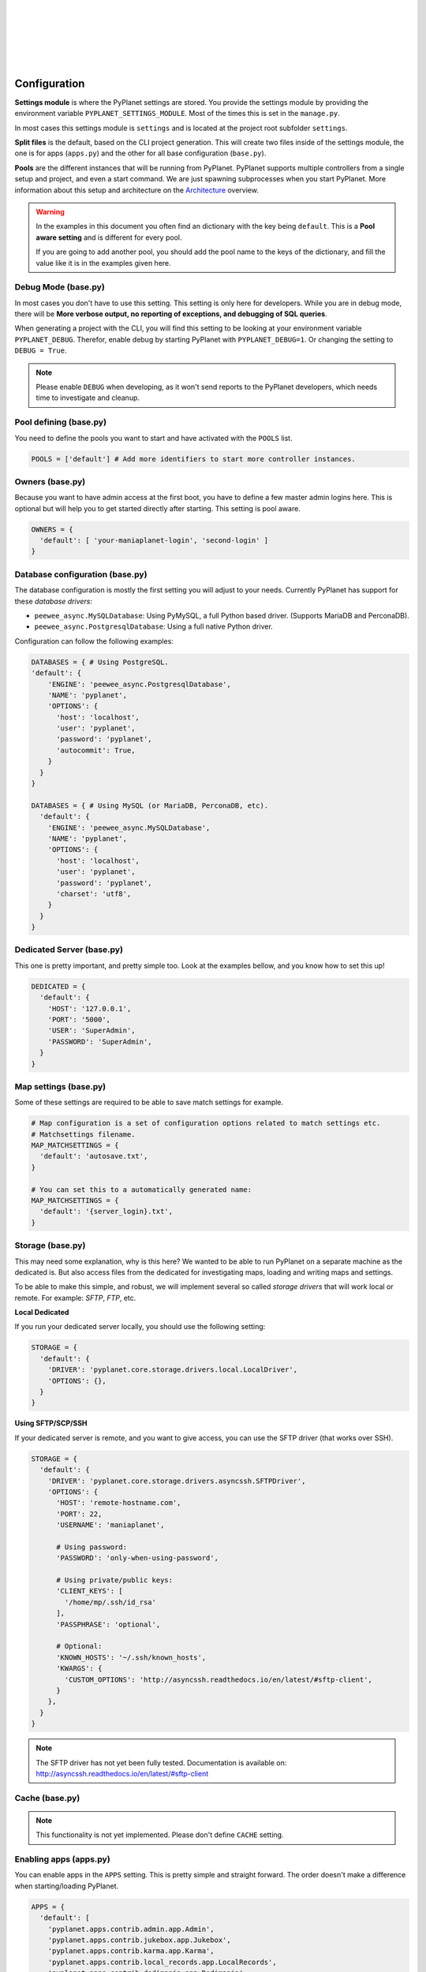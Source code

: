 |
|
|
|
|
|

Configuration
-------------

**Settings module** is where the PyPlanet settings are stored. You provide the settings module by providing the
environment variable ``PYPLANET_SETTINGS_MODULE``. Most of the times this is set in the ``manage.py``.

In most cases this settings module is ``settings`` and is located at the project root subfolder ``settings``.

**Split files** is the default, based on the CLI project generation. This will create two files inside of the settings module,
the one is for apps (``apps.py``) and the other for all base configuration (``base.py``).

**Pools** are the different instances that will be running from PyPlanet. PyPlanet supports multiple controllers from a
single setup and project, and even a start command. We are just spawning subprocesses when you start PyPlanet.
More information about this setup and architecture on the `Architecture <../core/architecture>`__ overview.

.. warning::

  In the examples in this document you often find an dictionary with the key being ``default``. This is a **Pool aware setting**
  and is different for every pool.

  If you are going to add another pool, you should add the pool name to the keys of the dictionary, and fill the value like it
  is in the examples given here.


Debug Mode (base.py)
~~~~~~~~~~~~~~~~~~~~

In most cases you don't have to use this setting. This setting is only here for developers.
While you are in debug mode, there will be **More verbose output, no reporting of exceptions, and debugging of SQL queries**.

When generating a project with the CLI, you will find this setting to be looking at your environment variable ``PYPLANET_DEBUG``.
Therefor, enable debug by starting PyPlanet with ``PYPLANET_DEBUG=1``. Or changing the setting to ``DEBUG = True``.

.. note::
  Please enable ``DEBUG`` when developing, as it won't send reports to the PyPlanet developers, which needs time to investigate
  and cleanup.


Pool defining (base.py)
~~~~~~~~~~~~~~~~~~~~~~~

You need to define the pools you want to start and have activated with the ``POOLS`` list.

.. code-block:: python

  POOLS = ['default'] # Add more identifiers to start more controller instances.


Owners (base.py)
~~~~~~~~~~~~~~~~

Because you want to have admin access at the first boot, you have to define a few master admin logins here. This is optional
but will help you to get started directly after starting. This setting is pool aware.

.. code-block:: python

  OWNERS = {
    'default': [ 'your-maniaplanet-login', 'second-login' ]
  }


Database configuration (base.py)
~~~~~~~~~~~~~~~~~~~~~~~~~~~~~~~~

The database configuration is mostly the first setting you will adjust to your needs. Currently PyPlanet has support for
these *database drivers*:

* ``peewee_async.MySQLDatabase``: Using PyMySQL, a full Python based driver. (Supports MariaDB and PerconaDB).
* ``peewee_async.PostgresqlDatabase``: Using a full native Python driver.


Configuration can follow the following examples:

.. code-block:: python

  DATABASES = { # Using PostgreSQL.
  'default': {
      'ENGINE': 'peewee_async.PostgresqlDatabase',
      'NAME': 'pyplanet',
      'OPTIONS': {
        'host': 'localhost',
        'user': 'pyplanet',
        'password': 'pyplanet',
        'autocommit': True,
      }
    }
  }

  DATABASES = { # Using MySQL (or MariaDB, PerconaDB, etc).
    'default': {
      'ENGINE': 'peewee_async.MySQLDatabase',
      'NAME': 'pyplanet',
      'OPTIONS': {
        'host': 'localhost',
        'user': 'pyplanet',
        'password': 'pyplanet',
        'charset': 'utf8',
      }
    }
  }


Dedicated Server (base.py)
~~~~~~~~~~~~~~~~~~~~~~~~~~

This one is pretty important, and pretty simple too. Look at the examples bellow, and you know how to set this up!

.. code-block:: python

  DEDICATED = {
    'default': {
      'HOST': '127.0.0.1',
      'PORT': '5000',
      'USER': 'SuperAdmin',
      'PASSWORD': 'SuperAdmin',
    }
  }


Map settings (base.py)
~~~~~~~~~~~~~~~~~~~~~~

Some of these settings are required to be able to save match settings for example.

.. code-block:: python

  # Map configuration is a set of configuration options related to match settings etc.
  # Matchsettings filename.
  MAP_MATCHSETTINGS = {
    'default': 'autosave.txt',
  }

  # You can set this to a automatically generated name:
  MAP_MATCHSETTINGS = {
    'default': '{server_login}.txt',
  }


Storage (base.py)
~~~~~~~~~~~~~~~~~

This may need some explanation, why is this here? We wanted to be able to run PyPlanet on a separate machine as the dedicated
is. But also access files from the dedicated for investigating maps, loading and writing maps and settings.

To be able to make this simple, and robust, we will implement several so called *storage drivers* that will work local or remote.
For example: *SFTP*, *FTP*, etc.

**Local Dedicated**

If you run your dedicated server locally, you should use the following setting:

.. code-block:: python

  STORAGE = {
    'default': {
      'DRIVER': 'pyplanet.core.storage.drivers.local.LocalDriver',
      'OPTIONS': {},
    }
  }

**Using SFTP/SCP/SSH**

If your dedicated server is remote, and you want to give access, you can use the SFTP driver (that works over SSH).

.. code-block:: python

  STORAGE = {
    'default': {
      'DRIVER': 'pyplanet.core.storage.drivers.asyncssh.SFTPDriver',
      'OPTIONS': {
        'HOST': 'remote-hostname.com',
        'PORT': 22,
        'USERNAME': 'maniaplanet',

        # Using password:
        'PASSWORD': 'only-when-using-password',

        # Using private/public keys:
        'CLIENT_KEYS': [
          '/home/mp/.ssh/id_rsa'
        ],
        'PASSPHRASE': 'optional',

        # Optional:
        'KNOWN_HOSTS': '~/.ssh/known_hosts',
        'KWARGS': {
          'CUSTOM_OPTIONS': 'http://asyncssh.readthedocs.io/en/latest/#sftp-client',
        }
      },
    }
  }


.. note::

  The SFTP driver has not yet been fully tested.
  Documentation is available on: http://asyncssh.readthedocs.io/en/latest/#sftp-client


Cache (base.py)
~~~~~~~~~~~~~~~

.. note::

  This functionality is not yet implemented. Please don't define ``CACHE`` setting.


Enabling apps (apps.py)
~~~~~~~~~~~~~~~~~~~~~~~

You can enable apps in the ``APPS`` setting. This is pretty simple and straight forward.
The order doesn't make a difference when starting/loading PyPlanet.

.. code-block:: python

  APPS = {
    'default': [
      'pyplanet.apps.contrib.admin.app.Admin',
      'pyplanet.apps.contrib.jukebox.app.Jukebox',
      'pyplanet.apps.contrib.karma.app.Karma',
      'pyplanet.apps.contrib.local_records.app.LocalRecords',
      'pyplanet.apps.contrib.dedimania.app.Dedimania',
      'pyplanet.apps.contrib.players.app.Players',
      'pyplanet.apps.contrib.mapinfo.app.MapInfo',
      'pyplanet.apps.contrib.mx.app.MX',
    ],
  }


.. note::

  When new contributed apps will come available, you have to manually enable it in your settings.
  Please take a look at our :doc:`Change Log </changelog>` for details on changes.
